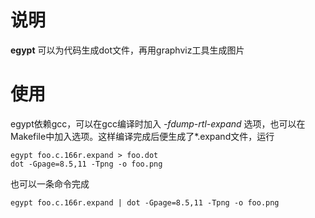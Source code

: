 * 说明
  *egypt* 可以为代码生成dot文件，再用graphviz工具生成图片
* 使用
  egypt依赖gcc，可以在gcc编译时加入 /-fdump-rtl-expand/ 选项，也可以在
  Makefile中加入选项。这样编译完成后便生成了*.expand文件，运行
  #+BEGIN_SRC #!/bin/bash
  egypt foo.c.166r.expand > foo.dot
  dot -Gpage=8.5,11 -Tpng -o foo.png
  #+END_SRC
  也可以一条命令完成
  #+BEGIN_SRC #!/bin/bash
  egypt foo.c.166r.expand | dot -Gpage=8.5,11 -Tpng -o foo.png
  #+END_SRC
  
  
